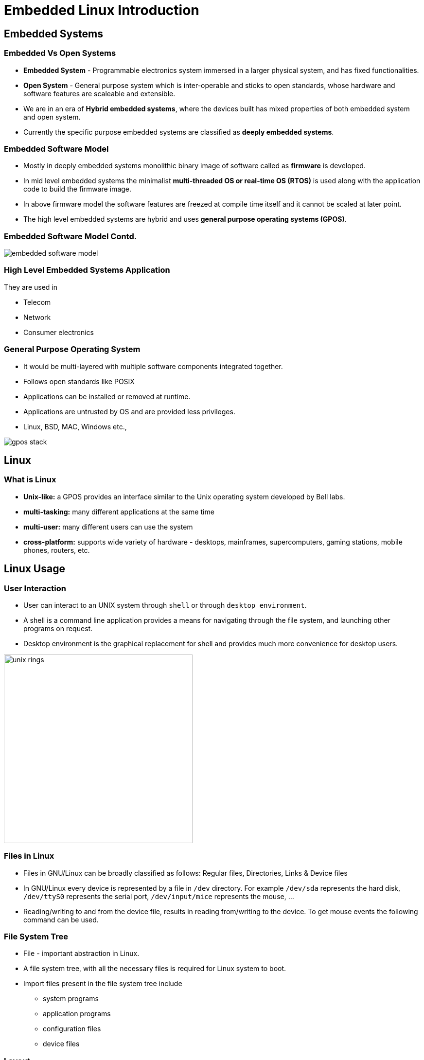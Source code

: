 = Embedded Linux Introduction

== Embedded Systems

=== Embedded Vs Open Systems

* *Embedded System* - Programmable electronics system immersed in a
  larger physical system, and has fixed functionalities.

* *Open System* - General purpose system which is inter-operable and
  sticks to open standards, whose hardware and software features are
  scaleable and extensible.

* We are in an era of *Hybrid embedded systems*, where the devices built
  has mixed properties of both embedded system and open system.

* Currently the specific purpose embedded systems are classified as
  *deeply embedded systems*.

=== Embedded Software Model 

* Mostly in deeply embedded systems monolithic binary image of
  software called as *firmware* is developed.
 
* In mid level embedded systems the minimalist *multi-threaded OS or
  real-time OS (RTOS)* is used along with the application code to
  build the firmware image.

* In above firmware model the software features are freezed at compile
  time itself and it cannot be scaled at later point.

* The high level embedded systems are hybrid and uses *general purpose
  operating systems (GPOS)*.

=== Embedded Software Model Contd.

image::figures/embedded-software-model.png[align="center"]

=== High Level Embedded Systems Application

They are used in

  * Telecom

  * Network

  * Consumer electronics

[role="two-column"]
=== General Purpose Operating System

[role="left"]

 * It would be multi-layered with multiple software components
   integrated together.

 * Follows open standards like POSIX

 * Applications can be installed or removed at runtime.

 * Applications are untrusted by OS and are provided less privileges.

 * Linux, BSD, MAC, Windows etc.,

[role="right"]
image::figures/gpos-stack.png[]

== Linux

=== What is Linux

  * *Unix-like:* a GPOS provides an interface similar to the Unix
    operating system developed by Bell labs.

  * *multi-tasking:* many different applications at the same time

  * *multi-user:* many different users can use the system 

  * *cross-platform:* supports wide variety of hardware - desktops,
    mainframes, supercomputers, gaming stations, mobile phones,
    routers, etc.

== Linux Usage

[role="two-column"]
=== User Interaction
[role="left"]
  * User can interact to an UNIX system through `shell` or through
    `desktop environment`.

  * A shell is a command line application provides a means for
    navigating through the file system, and launching other programs
    on request.

  * Desktop environment is the graphical replacement for shell and
    provides much more convenience for desktop users.

[role="right"]
image:figures/unix-rings.png[width=388]

=== Files in Linux

  * Files in GNU/Linux can be broadly classified as follows:
    Regular files, Directories, Links & Device files

  * In GNU/Linux every device is represented by a file in `/dev`
    directory. For example `/dev/sda` represents the hard disk,
    `/dev/ttyS0` represents the serial port, `/dev/input/mice`
    represents the mouse, ...

  * Reading/writing to and from the device file, results in reading
    from/writing to the device. To get mouse events the following
    command can be used.

=== File System Tree

  * File - important abstraction in Linux.

  * A file system tree, with all the necessary files is required for
    Linux system to boot.

  * Import files present in the file system tree include
    - system programs
    - application programs
    - configuration files
    - device files

[role="two-column"]
=== Layout

[role="left"]
.Windows XP Layout Tree
image::figures/winxp-layout.png["Windows XP Layout Tree",width=288]

[role="right"]
.GNU/Linux Layout Tree
image::figures/linux-layout.png["GNU/Linux Layout Tree"]

===  Need for a File Systems

  * Data corresponding to a file are stored in sectors of the
    hard-disk.

image::figures/no-fs.png[width=388, align="center"]
    
  * User has to remember the sectors that store the contents of a file.

  * The user also has to keep track of which sectors are free.

  * Managing files becomes tedious.

  * The filesystem maintains a table, that maps filenames to the
    sectors that contain the contents of the file.

== Embedded Linux

=== Why Embedded Linux?

.Pros

  * No royalties or licensing fee.
  * Support is available from the community, as well from multiple
    vendors. This avoids vendor lock in.
  * Linux kernel supports a wide range of microprocessors and
    peripherals devices.
  * Re-use existing Linux application base.
  * Re-use existing Linux resource pool in embedded systems.

=== Why Embedded Linux Contd.

.Cons

  * Large memory foot print.

  * The stock kernel only offers soft real-time capabilities. Third
    party patches are available for latency reduction and adding hard
    real-time capabilities.

=== What is Embedded Linux

  * Customizing the Linux and its allies for a custom target board.
    - adding additional software for embedded interfaces
    - removing unnecessary components to reduce time and space 

[style="two-column"]
=== Target Hardware Components

[role="left"]
  * Processor
  * Flash
  * SDRAM
  * Serial Port
  * Ethernet

[role="right"]
image::figures/hardware.png[]

[role="two-column"]
=== Development Setup

[role="left"]
  * Host System - development env.

  * Target System - execution env.

  * The application running in the target system read input from the
    serial port, and send output to the serial port.

  * In other words, the standard input and standard output of the
    applications is attached to the serial port.

  * Host system uses a serial terminal program like `minicom` and
    `putty` to communicate with the target system.

  * Kernel image and filesystem image download is done through
    Ethernet interface. Serial interface is not fast enough.

[role="right"]
image::figures/setup.png[]

[role="two-column"]
=== Linux Software Components

A bare minimal Linux system needs atleast below components.

[role="left"]
  * Boot Loader
  * Kernel
  * File System
    - C library
    - Shell & Utilities
    - Init & Boot Scripts

[role="right"]
image::figures/boot-timeline.png[width=588]

=== Boot Loader

  * Low-level hardware initialisation, memory controller
    initialisation, cache initialisation
 
  * Provide a mechanism to locate, load and execute kernel with
    necessary parameter.

  * Popular embedded boot loaders are
    - U-boot
    - Redboot, uses drivers from eCOS RTOS.

=== Kernel

  * Create higher level abstractions like files, processes, pipes,
       sockets, etc on top of the hardware.

  * Manage sharing of system resources - CPU, Memory, Devices.

== File System

=== File System Format

  * Specifies how files are laid out in a storage medium.

  * Various filesystem drivers are available like

    - *ext2/ext3/vfat* - filesystems commonly used in desktops

    - *jffs2* - filesystem tuned for Flash based memory devices

  * Pseudo filesystems are in-memory file systems which don't persist
    the data, rather provides realtime information.  
    - *proc:* process and kernel related information 
    - *sysfs:* kernel devices related information
    
=== Rootfs Contents

The rootfs has required files for system to function and user to
use. Bare minimal rootfs would have atleast

 * libraries required by applications

 * Shell

 * Initscripts to initialize the system
 
=== Storage for Embedded Systems

  * Hard disks are not suitable for embedded systems
    - Contain moving parts
    - Sensitive to physical shock
    - Requires multiple power supply voltages

  * Replaced by non-volatile memory devices - Flash

  * Embedded Linux systems require > 4MB of Flash memory.

== ZKit-ARM-VF51

=== Base Board Details

* The board designed by Zilogic and named as ZKit-ARM-VF51

* This is the platform designed to explore and prototype Linux for
  various solutions.

* Designed to be low in power consumption, so that even with add-on
  boards, it can be powered from USB cable.

* It has 

  ** Vybrid VF5x 
     - ARM Cortex A5
     - 400 MHz
     - From NXP/Freescale

[role="two-column"]
=== Base Board Details Continued
[role="left"]
* 128 MB RAM

* 128 MB NAND

* MicroSD Slot

* Ethernet x 2

* USB host & device

* Raspberry Pi compatible connector for peripherals
[role="right"]
image::figures/zkit-arm-vf51.jpg[]

[role="two-column"]
=== Add-on Board Details
[role="left"]
* It is internally code named as `DietIO`

* Has peripherals devices 
  - LEDs
  - Keys
  - 4-Way Key
  - Monochrome Graphics LCD
  - POT
  - LDR
  - Accelerometer
[role="right"]
image::figures/dietio.jpg[]

=== Zkit + DietIO
image::figures/zkit-dietio.jpg[align="center"]

=== Complete Peripheral Details

image::figures/peripheral-blocks.png[align="center"]

=== Tryout

* Use Putty in Windows or Minicom to access debug console of board.

  - Check the `COM` number from `device manager` in Windows or
    `ttyUSBx` node from `dmesg` of Linux.
  - Use baudrate as `115200`, data config as `8N1` and flow control as
    `none`.
  - reset the board and observe the bootloader and kernel boot flow.
 
* In target board 

  - Try to print the CPU details from `/proc/cpuinfo` using `cat`.

  - Try to print the memory usage info from `/proc/meminfo`

  - Try to print NAND memory size from `/proc/mtd`

  - Try listing the contents of `/` using `ls` 
